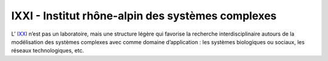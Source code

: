 IXXI - Institut rhône-alpin des systèmes complexes
==================================================
 
.. image:: ../_static/Réseaux/logoixxi.png
    :class: img-float pe-2
    :alt: Logo IXXI

L’ `IXXI <http://www.ixxi.fr/>`_ n’est pas un laboratoire, mais une structure légère qui favorise la recherche interdisciplinaire autours de la modélisation des systèmes complexes avec comme domaine d’application : les systèmes biologiques ou sociaux, les réseaux technologiques, etc.